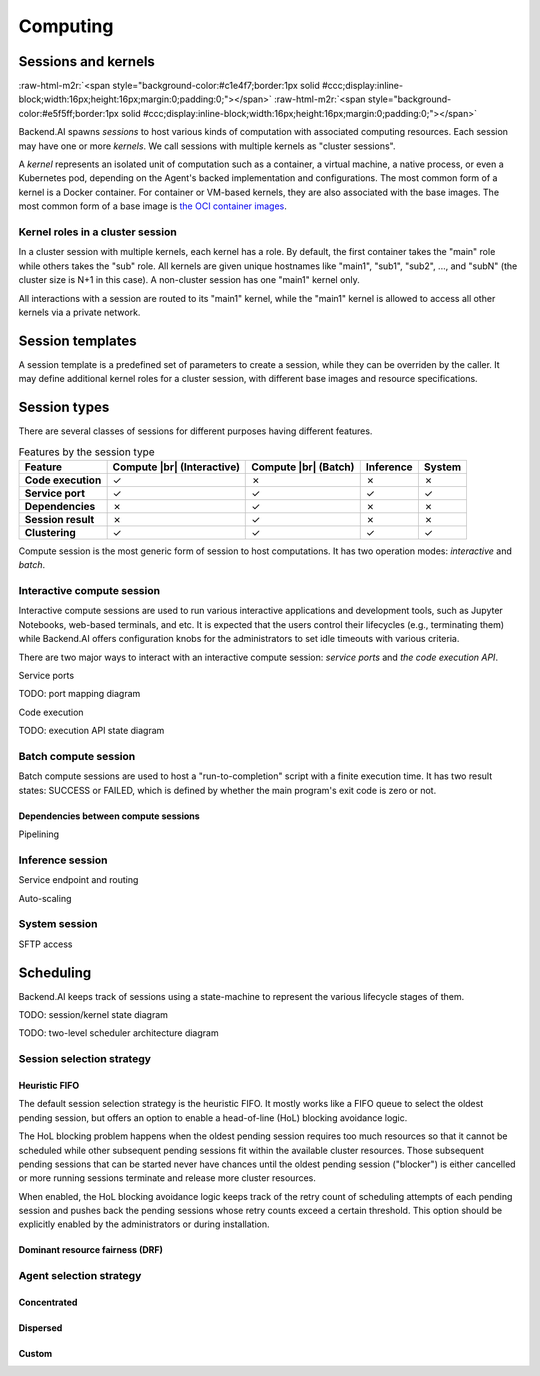 .. role:: raw-html-m2r(raw)
   :format: html

.. |br| raw:: html

   <br>

Computing
=========

Sessions and kernels
--------------------
:raw-html-m2r:`<span style="background-color:#c1e4f7;border:1px solid #ccc;display:inline-block;width:16px;height:16px;margin:0;padding:0;"></span>`
:raw-html-m2r:`<span style="background-color:#e5f5ff;border:1px solid #ccc;display:inline-block;width:16px;height:16px;margin:0;padding:0;"></span>`

Backend.AI spawns *sessions* to host various kinds of computation with associated computing resources.
Each session may have one or more *kernels*.
We call sessions with multiple kernels as "cluster sessions".

A *kernel* represents an isolated unit of computation such as a container, a virtual machine, a native process, or even a Kubernetes pod,
depending on the Agent's backed implementation and configurations.
The most common form of a kernel is a Docker container.
For container or VM-based kernels, they are also associated with the base images.
The most common form of a base image is `the OCI container images <https://github.com/opencontainers/image-spec/blob/main/spec.md>`_.

Kernel roles in a cluster session
~~~~~~~~~~~~~~~~~~~~~~~~~~~~~~~~~

In a cluster session with multiple kernels, each kernel has a role.
By default, the first container takes the "main" role while others takes the "sub" role.
All kernels are given unique hostnames like "main1", "sub1", "sub2", ..., and "subN" (the cluster size is N+1 in this case).
A non-cluster session has one "main1" kernel only.

All interactions with a session are routed to its "main1" kernel,
while the "main1" kernel is allowed to access all other kernels via a private network.

.. seealso::

   :ref:`concept-cluster-networking`

Session templates
-----------------

A session template is a predefined set of parameters to create a session, while they can be overriden by the caller.
It may define additional kernel roles for a cluster session, with different base images and resource specifications.

Session types
-------------

There are several classes of sessions for different purposes having different features.

.. list-table:: Features by the session type
   :header-rows: 1
   :stub-columns: 1

   * - Feature
     - Compute |br| (Interactive)
     - Compute |br| (Batch)
     - Inference
     - System
   * - Code execution
     - ✓
     - ✗
     - ✗
     - ✗
   * - Service port
     - ✓
     - ✓
     - ✓
     - ✓
   * - Dependencies
     - ✗
     - ✓
     - ✗
     - ✗
   * - Session result
     - ✗
     - ✓
     - ✗
     - ✗
   * - Clustering
     - ✓
     - ✓
     - ✓
     - ✓

Compute session is the most generic form of session to host computations.
It has two operation modes: *interactive* and *batch*.

Interactive compute session
~~~~~~~~~~~~~~~~~~~~~~~~~~~

Interactive compute sessions are used to run various interactive applications and development tools,
such as Jupyter Notebooks, web-based terminals, and etc.
It is expected that the users control their lifecycles (e.g., terminating them)
while Backend.AI offers configuration knobs for the administrators to set idle timeouts with various criteria.

There are two major ways to interact with an interactive compute session: *service ports* and *the code execution API*.

Service ports

TODO: port mapping diagram

Code execution

TODO: execution API state diagram

Batch compute session
~~~~~~~~~~~~~~~~~~~~~

Batch compute sessions are used to host a "run-to-completion" script with a finite execution time.
It has two result states: SUCCESS or FAILED, which is defined by whether the main program's exit code is zero or not.

Dependencies between compute sessions
^^^^^^^^^^^^^^^^^^^^^^^^^^^^^^^^^^^^^

Pipelining

Inference session
~~~~~~~~~~~~~~~~~

Service endpoint and routing

Auto-scaling

System session
~~~~~~~~~~~~~~

SFTP access

.. _concept-scheduler:
Scheduling
----------

Backend.AI keeps track of sessions using a state-machine to represent the various lifecycle stages of them.

TODO: session/kernel state diagram

TODO: two-level scheduler architecture diagram

.. seealso::

   :ref:`concept-resource-group`

Session selection strategy
~~~~~~~~~~~~~~~~~~~~~~~~~~

Heuristic FIFO
^^^^^^^^^^^^^^

The default session selection strategy is the heuristic FIFO.
It mostly works like a FIFO queue to select the oldest pending session,
but offers an option to enable a head-of-line (HoL) blocking avoidance logic.

The HoL blocking problem happens when the oldest pending session requires too much resources so that it cannot be scheduled
while other subsequent pending sessions fit within the available cluster resources.
Those subsequent pending sessions that can be started never have chances until the oldest pending session ("blocker") is either cancelled or more running sessions terminate and release more cluster resources.

When enabled, the HoL blocking avoidance logic keeps track of the retry count of scheduling attempts of each pending session and pushes back the pending sessions whose retry counts exceed a certain threshold.
This option should be explicitly enabled by the administrators or during installation.

Dominant resource fairness (DRF)
^^^^^^^^^^^^^^^^^^^^^^^^^^^^^^^^

Agent selection strategy
~~~~~~~~~~~~~~~~~~~~~~~~

Concentrated
^^^^^^^^^^^^

Dispersed
^^^^^^^^^

Custom
^^^^^^

